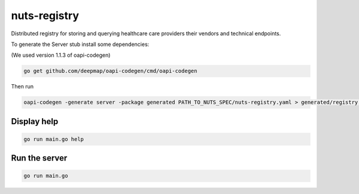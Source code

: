 nuts-registry
=============

Distributed registry for storing and querying healthcare care providers their vendors and technical endpoints.

.. image:: https://travis-ci.org/nuts-foundation/nuts-registry.svg?branch=master
    :target: https://travis-ci.org/nuts-foundation/nuts-registry
    :alt: Build Status

.. image:: https://readthedocs.org/projects/nuts-registry/badge/?version=latest
    :target: https://nuts-documentation.readthedocs.io/projects/nuts-registry/en/latest/?badge=latest
    :alt: Documentation Status

.. image:: https://codecov.io/gh/nuts-foundation/nuts-registry/branch/master/graph/badge.svg
    :target: https://codecov.io/gh/nuts-foundation/nuts-registry

.. inclusion-marker-for-contribution

To generate the Server stub install some dependencies:

(We used version 1.1.3 of oapi-codegen)

.. code-block:: shell

   go get github.com/deepmap/oapi-codegen/cmd/oapi-codegen

Then run

.. code-block:: shell

   oapi-codegen -generate server -package generated PATH_TO_NUTS_SPEC/nuts-registry.yaml > generated/registry.gen.go

Display help
------------

.. code-block:: shell

   go run main.go help


Run the server
--------------

.. code-block:: shell

   go run main.go
